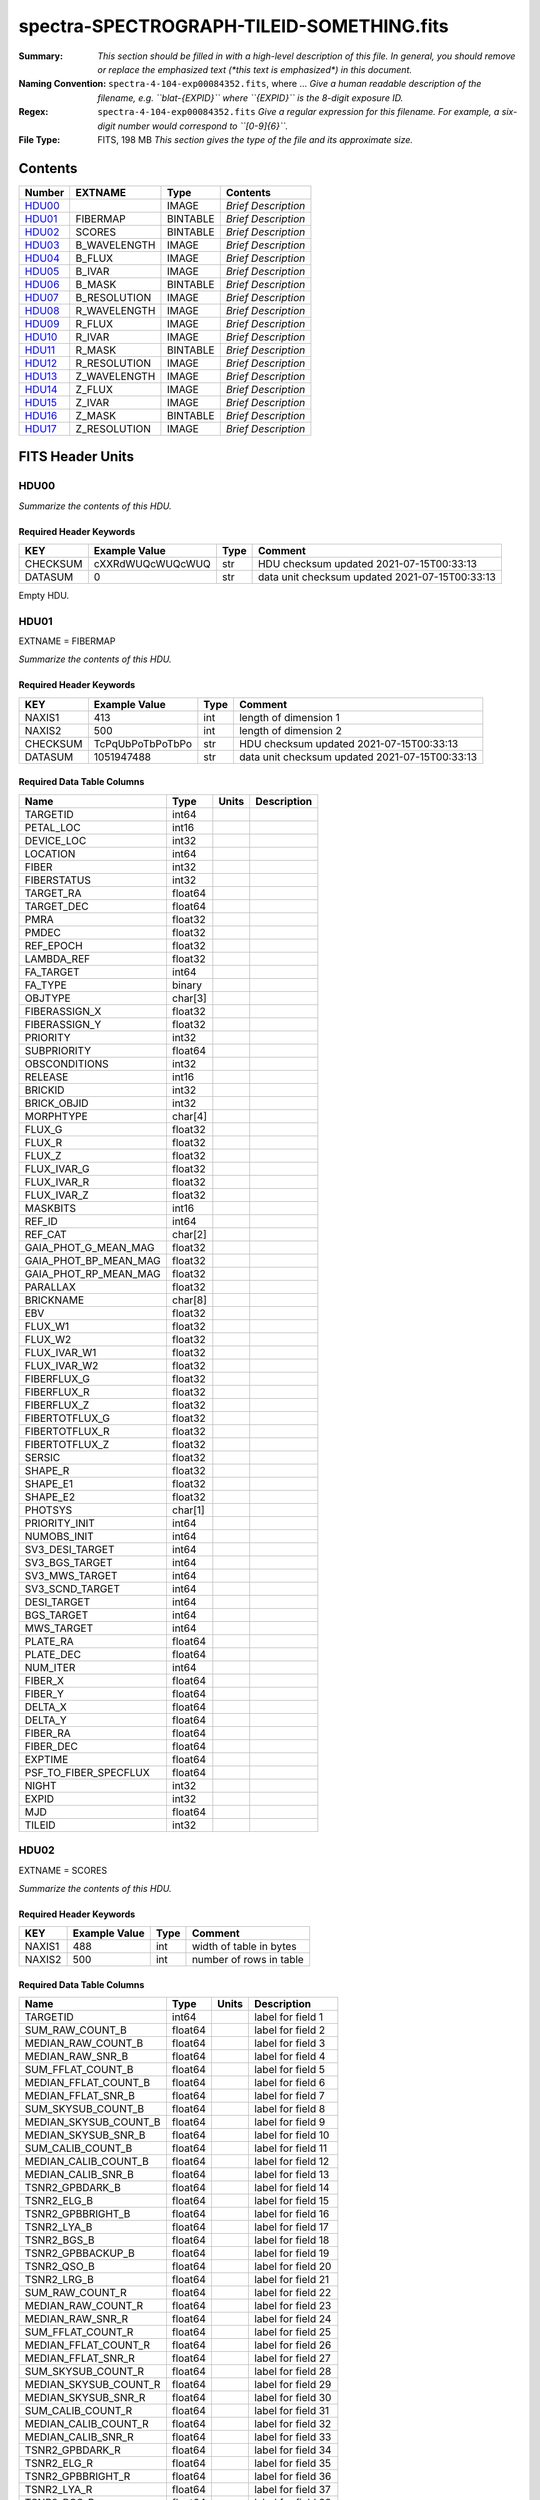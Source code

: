 ==========================================
spectra-SPECTROGRAPH-TILEID-SOMETHING.fits
==========================================

:Summary: *This section should be filled in with a high-level description of
    this file. In general, you should remove or replace the emphasized text
    (\*this text is emphasized\*) in this document.*
:Naming Convention: ``spectra-4-104-exp00084352.fits``, where ... *Give a human readable
    description of the filename, e.g. ``blat-{EXPID}`` where ``{EXPID}``
    is the 8-digit exposure ID.*
:Regex: ``spectra-4-104-exp00084352.fits`` *Give a regular expression for this filename.
    For example, a six-digit number would correspond to ``[0-9]{6}``.*
:File Type: FITS, 198 MB  *This section gives the type of the file
    and its approximate size.*

Contents
========

====== ============ ======== ===================
Number EXTNAME      Type     Contents
====== ============ ======== ===================
HDU00_              IMAGE    *Brief Description*
HDU01_ FIBERMAP     BINTABLE *Brief Description*
HDU02_ SCORES       BINTABLE *Brief Description*
HDU03_ B_WAVELENGTH IMAGE    *Brief Description*
HDU04_ B_FLUX       IMAGE    *Brief Description*
HDU05_ B_IVAR       IMAGE    *Brief Description*
HDU06_ B_MASK       BINTABLE *Brief Description*
HDU07_ B_RESOLUTION IMAGE    *Brief Description*
HDU08_ R_WAVELENGTH IMAGE    *Brief Description*
HDU09_ R_FLUX       IMAGE    *Brief Description*
HDU10_ R_IVAR       IMAGE    *Brief Description*
HDU11_ R_MASK       BINTABLE *Brief Description*
HDU12_ R_RESOLUTION IMAGE    *Brief Description*
HDU13_ Z_WAVELENGTH IMAGE    *Brief Description*
HDU14_ Z_FLUX       IMAGE    *Brief Description*
HDU15_ Z_IVAR       IMAGE    *Brief Description*
HDU16_ Z_MASK       BINTABLE *Brief Description*
HDU17_ Z_RESOLUTION IMAGE    *Brief Description*
====== ============ ======== ===================


FITS Header Units
=================

HDU00
-----

*Summarize the contents of this HDU.*

Required Header Keywords
~~~~~~~~~~~~~~~~~~~~~~~~

======== ================ ==== ==============================================
KEY      Example Value    Type Comment
======== ================ ==== ==============================================
CHECKSUM cXXRdWUQcWUQcWUQ str  HDU checksum updated 2021-07-15T00:33:13
DATASUM  0                str  data unit checksum updated 2021-07-15T00:33:13
======== ================ ==== ==============================================

Empty HDU.

HDU01
-----

EXTNAME = FIBERMAP

*Summarize the contents of this HDU.*

Required Header Keywords
~~~~~~~~~~~~~~~~~~~~~~~~

======== ================ ==== ==============================================
KEY      Example Value    Type Comment
======== ================ ==== ==============================================
NAXIS1   413              int  length of dimension 1
NAXIS2   500              int  length of dimension 2
CHECKSUM TcPqUbPoTbPoTbPo str  HDU checksum updated 2021-07-15T00:33:13
DATASUM  1051947488       str  data unit checksum updated 2021-07-15T00:33:13
======== ================ ==== ==============================================

Required Data Table Columns
~~~~~~~~~~~~~~~~~~~~~~~~~~~

===================== ======= ===== ===========
Name                  Type    Units Description
===================== ======= ===== ===========
TARGETID              int64
PETAL_LOC             int16
DEVICE_LOC            int32
LOCATION              int64
FIBER                 int32
FIBERSTATUS           int32
TARGET_RA             float64
TARGET_DEC            float64
PMRA                  float32
PMDEC                 float32
REF_EPOCH             float32
LAMBDA_REF            float32
FA_TARGET             int64
FA_TYPE               binary
OBJTYPE               char[3]
FIBERASSIGN_X         float32
FIBERASSIGN_Y         float32
PRIORITY              int32
SUBPRIORITY           float64
OBSCONDITIONS         int32
RELEASE               int16
BRICKID               int32
BRICK_OBJID           int32
MORPHTYPE             char[4]
FLUX_G                float32
FLUX_R                float32
FLUX_Z                float32
FLUX_IVAR_G           float32
FLUX_IVAR_R           float32
FLUX_IVAR_Z           float32
MASKBITS              int16
REF_ID                int64
REF_CAT               char[2]
GAIA_PHOT_G_MEAN_MAG  float32
GAIA_PHOT_BP_MEAN_MAG float32
GAIA_PHOT_RP_MEAN_MAG float32
PARALLAX              float32
BRICKNAME             char[8]
EBV                   float32
FLUX_W1               float32
FLUX_W2               float32
FLUX_IVAR_W1          float32
FLUX_IVAR_W2          float32
FIBERFLUX_G           float32
FIBERFLUX_R           float32
FIBERFLUX_Z           float32
FIBERTOTFLUX_G        float32
FIBERTOTFLUX_R        float32
FIBERTOTFLUX_Z        float32
SERSIC                float32
SHAPE_R               float32
SHAPE_E1              float32
SHAPE_E2              float32
PHOTSYS               char[1]
PRIORITY_INIT         int64
NUMOBS_INIT           int64
SV3_DESI_TARGET       int64
SV3_BGS_TARGET        int64
SV3_MWS_TARGET        int64
SV3_SCND_TARGET       int64
DESI_TARGET           int64
BGS_TARGET            int64
MWS_TARGET            int64
PLATE_RA              float64
PLATE_DEC             float64
NUM_ITER              int64
FIBER_X               float64
FIBER_Y               float64
DELTA_X               float64
DELTA_Y               float64
FIBER_RA              float64
FIBER_DEC             float64
EXPTIME               float64
PSF_TO_FIBER_SPECFLUX float64
NIGHT                 int32
EXPID                 int32
MJD                   float64
TILEID                int32
===================== ======= ===== ===========

HDU02
-----

EXTNAME = SCORES

*Summarize the contents of this HDU.*

Required Header Keywords
~~~~~~~~~~~~~~~~~~~~~~~~

====== ============= ==== =======================
KEY    Example Value Type Comment
====== ============= ==== =======================
NAXIS1 488           int  width of table in bytes
NAXIS2 500           int  number of rows in table
====== ============= ==== =======================

Required Data Table Columns
~~~~~~~~~~~~~~~~~~~~~~~~~~~

===================== ======= ===== ===================
Name                  Type    Units Description
===================== ======= ===== ===================
TARGETID              int64         label for field   1
SUM_RAW_COUNT_B       float64       label for field   2
MEDIAN_RAW_COUNT_B    float64       label for field   3
MEDIAN_RAW_SNR_B      float64       label for field   4
SUM_FFLAT_COUNT_B     float64       label for field   5
MEDIAN_FFLAT_COUNT_B  float64       label for field   6
MEDIAN_FFLAT_SNR_B    float64       label for field   7
SUM_SKYSUB_COUNT_B    float64       label for field   8
MEDIAN_SKYSUB_COUNT_B float64       label for field   9
MEDIAN_SKYSUB_SNR_B   float64       label for field  10
SUM_CALIB_COUNT_B     float64       label for field  11
MEDIAN_CALIB_COUNT_B  float64       label for field  12
MEDIAN_CALIB_SNR_B    float64       label for field  13
TSNR2_GPBDARK_B       float64       label for field  14
TSNR2_ELG_B           float64       label for field  15
TSNR2_GPBBRIGHT_B     float64       label for field  16
TSNR2_LYA_B           float64       label for field  17
TSNR2_BGS_B           float64       label for field  18
TSNR2_GPBBACKUP_B     float64       label for field  19
TSNR2_QSO_B           float64       label for field  20
TSNR2_LRG_B           float64       label for field  21
SUM_RAW_COUNT_R       float64       label for field  22
MEDIAN_RAW_COUNT_R    float64       label for field  23
MEDIAN_RAW_SNR_R      float64       label for field  24
SUM_FFLAT_COUNT_R     float64       label for field  25
MEDIAN_FFLAT_COUNT_R  float64       label for field  26
MEDIAN_FFLAT_SNR_R    float64       label for field  27
SUM_SKYSUB_COUNT_R    float64       label for field  28
MEDIAN_SKYSUB_COUNT_R float64       label for field  29
MEDIAN_SKYSUB_SNR_R   float64       label for field  30
SUM_CALIB_COUNT_R     float64       label for field  31
MEDIAN_CALIB_COUNT_R  float64       label for field  32
MEDIAN_CALIB_SNR_R    float64       label for field  33
TSNR2_GPBDARK_R       float64       label for field  34
TSNR2_ELG_R           float64       label for field  35
TSNR2_GPBBRIGHT_R     float64       label for field  36
TSNR2_LYA_R           float64       label for field  37
TSNR2_BGS_R           float64       label for field  38
TSNR2_GPBBACKUP_R     float64       label for field  39
TSNR2_QSO_R           float64       label for field  40
TSNR2_LRG_R           float64       label for field  41
SUM_RAW_COUNT_Z       float64       label for field  42
MEDIAN_RAW_COUNT_Z    float64       label for field  43
MEDIAN_RAW_SNR_Z      float64       label for field  44
SUM_FFLAT_COUNT_Z     float64       label for field  45
MEDIAN_FFLAT_COUNT_Z  float64       label for field  46
MEDIAN_FFLAT_SNR_Z    float64       label for field  47
SUM_SKYSUB_COUNT_Z    float64       label for field  48
MEDIAN_SKYSUB_COUNT_Z float64       label for field  49
MEDIAN_SKYSUB_SNR_Z   float64       label for field  50
SUM_CALIB_COUNT_Z     float64       label for field  51
MEDIAN_CALIB_COUNT_Z  float64       label for field  52
MEDIAN_CALIB_SNR_Z    float64       label for field  53
TSNR2_GPBDARK_Z       float64       label for field  54
TSNR2_ELG_Z           float64       label for field  55
TSNR2_GPBBRIGHT_Z     float64       label for field  56
TSNR2_LYA_Z           float64       label for field  57
TSNR2_BGS_Z           float64       label for field  58
TSNR2_GPBBACKUP_Z     float64       label for field  59
TSNR2_QSO_Z           float64       label for field  60
TSNR2_LRG_Z           float64       label for field  61
===================== ======= ===== ===================

HDU03
-----

EXTNAME = B_WAVELENGTH

*Summarize the contents of this HDU.*

Required Header Keywords
~~~~~~~~~~~~~~~~~~~~~~~~

====== ============= ==== =====================
KEY    Example Value Type Comment
====== ============= ==== =====================
NAXIS1 2751          int  length of data axis 1
BUNIT  Angstrom      str
====== ============= ==== =====================

Data: FITS image [float64, 2751]

HDU04
-----

EXTNAME = B_FLUX

*Summarize the contents of this HDU.*

Required Header Keywords
~~~~~~~~~~~~~~~~~~~~~~~~

====== ============================ ==== =====================
KEY    Example Value                Type Comment
====== ============================ ==== =====================
NAXIS1 2751                         int  length of data axis 1
NAXIS2 500                          int  length of data axis 2
BUNIT  10**-17 erg/(s cm2 Angstrom) str
====== ============================ ==== =====================

Data: FITS image [float32, 2751x500]

HDU05
-----

EXTNAME = B_IVAR

*Summarize the contents of this HDU.*

Required Header Keywords
~~~~~~~~~~~~~~~~~~~~~~~~

====== ================================= ==== =====================
KEY    Example Value                     Type Comment
====== ================================= ==== =====================
NAXIS1 2751                              int  length of data axis 1
NAXIS2 500                               int  length of data axis 2
BUNIT  10**+34 (s2 cm4 Angstrom2) / erg2 str
====== ================================= ==== =====================

Data: FITS image [float32, 2751x500]

HDU06
-----

EXTNAME = B_MASK

*Summarize the contents of this HDU.*

Required Header Keywords
~~~~~~~~~~~~~~~~~~~~~~~~

====== ============= ==== ==========================================
KEY    Example Value Type Comment
====== ============= ==== ==========================================
NAXIS1 8             int  width of table in bytes
NAXIS2 500           int  number of rows in table
BZERO  2147483648    int  offset data range to that of unsigned long
BSCALE 1             int  default scaling factor
====== ============= ==== ==========================================

Data: FITS image [int32 (compressed), 2751x500]

HDU07
-----

EXTNAME = B_RESOLUTION

*Summarize the contents of this HDU.*

Required Header Keywords
~~~~~~~~~~~~~~~~~~~~~~~~

====== ============= ==== =====================
KEY    Example Value Type Comment
====== ============= ==== =====================
NAXIS1 2751          int  length of data axis 1
NAXIS2 11            int  length of data axis 2
NAXIS3 500           int  length of data axis 3
====== ============= ==== =====================

Data: FITS image [float32, 2751x11x500]

HDU08
-----

EXTNAME = R_WAVELENGTH

*Summarize the contents of this HDU.*

Required Header Keywords
~~~~~~~~~~~~~~~~~~~~~~~~

====== ============= ==== =====================
KEY    Example Value Type Comment
====== ============= ==== =====================
NAXIS1 2326          int  length of data axis 1
BUNIT  Angstrom      str
====== ============= ==== =====================

Data: FITS image [float64, 2326]

HDU09
-----

EXTNAME = R_FLUX

*Summarize the contents of this HDU.*

Required Header Keywords
~~~~~~~~~~~~~~~~~~~~~~~~

====== ============================ ==== =====================
KEY    Example Value                Type Comment
====== ============================ ==== =====================
NAXIS1 2326                         int  length of data axis 1
NAXIS2 500                          int  length of data axis 2
BUNIT  10**-17 erg/(s cm2 Angstrom) str
====== ============================ ==== =====================

Data: FITS image [float32, 2326x500]

HDU10
-----

EXTNAME = R_IVAR

*Summarize the contents of this HDU.*

Required Header Keywords
~~~~~~~~~~~~~~~~~~~~~~~~

====== ================================= ==== =====================
KEY    Example Value                     Type Comment
====== ================================= ==== =====================
NAXIS1 2326                              int  length of data axis 1
NAXIS2 500                               int  length of data axis 2
BUNIT  10**+34 (s2 cm4 Angstrom2) / erg2 str
====== ================================= ==== =====================

Data: FITS image [float32, 2326x500]

HDU11
-----

EXTNAME = R_MASK

*Summarize the contents of this HDU.*

Required Header Keywords
~~~~~~~~~~~~~~~~~~~~~~~~

====== ============= ==== ==========================================
KEY    Example Value Type Comment
====== ============= ==== ==========================================
NAXIS1 8             int  width of table in bytes
NAXIS2 500           int  number of rows in table
BZERO  2147483648    int  offset data range to that of unsigned long
BSCALE 1             int  default scaling factor
====== ============= ==== ==========================================

Data: FITS image [int32 (compressed), 2326x500]

HDU12
-----

EXTNAME = R_RESOLUTION

*Summarize the contents of this HDU.*

Required Header Keywords
~~~~~~~~~~~~~~~~~~~~~~~~

====== ============= ==== =====================
KEY    Example Value Type Comment
====== ============= ==== =====================
NAXIS1 2326          int  length of data axis 1
NAXIS2 11            int  length of data axis 2
NAXIS3 500           int  length of data axis 3
====== ============= ==== =====================

Data: FITS image [float32, 2326x11x500]

HDU13
-----

EXTNAME = Z_WAVELENGTH

*Summarize the contents of this HDU.*

Required Header Keywords
~~~~~~~~~~~~~~~~~~~~~~~~

====== ============= ==== =====================
KEY    Example Value Type Comment
====== ============= ==== =====================
NAXIS1 2881          int  length of data axis 1
BUNIT  Angstrom      str
====== ============= ==== =====================

Data: FITS image [float64, 2881]

HDU14
-----

EXTNAME = Z_FLUX

*Summarize the contents of this HDU.*

Required Header Keywords
~~~~~~~~~~~~~~~~~~~~~~~~

====== ============================ ==== =====================
KEY    Example Value                Type Comment
====== ============================ ==== =====================
NAXIS1 2881                         int  length of data axis 1
NAXIS2 500                          int  length of data axis 2
BUNIT  10**-17 erg/(s cm2 Angstrom) str
====== ============================ ==== =====================

Data: FITS image [float32, 2881x500]

HDU15
-----

EXTNAME = Z_IVAR

*Summarize the contents of this HDU.*

Required Header Keywords
~~~~~~~~~~~~~~~~~~~~~~~~

====== ================================= ==== =====================
KEY    Example Value                     Type Comment
====== ================================= ==== =====================
NAXIS1 2881                              int  length of data axis 1
NAXIS2 500                               int  length of data axis 2
BUNIT  10**+34 (s2 cm4 Angstrom2) / erg2 str
====== ================================= ==== =====================

Data: FITS image [float32, 2881x500]

HDU16
-----

EXTNAME = Z_MASK

*Summarize the contents of this HDU.*

Required Header Keywords
~~~~~~~~~~~~~~~~~~~~~~~~

====== ============= ==== ==========================================
KEY    Example Value Type Comment
====== ============= ==== ==========================================
NAXIS1 8             int  width of table in bytes
NAXIS2 500           int  number of rows in table
BZERO  2147483648    int  offset data range to that of unsigned long
BSCALE 1             int  default scaling factor
====== ============= ==== ==========================================

Data: FITS image [int32 (compressed), 2881x500]

HDU17
-----

EXTNAME = Z_RESOLUTION

*Summarize the contents of this HDU.*

Required Header Keywords
~~~~~~~~~~~~~~~~~~~~~~~~

====== ============= ==== =====================
KEY    Example Value Type Comment
====== ============= ==== =====================
NAXIS1 2881          int  length of data axis 1
NAXIS2 11            int  length of data axis 2
NAXIS3 500           int  length of data axis 3
====== ============= ==== =====================

Data: FITS image [float32, 2881x11x500]


Notes and Examples
==================

*Add notes and examples here.  You can also create links to example files.*

